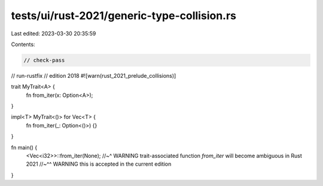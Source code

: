 tests/ui/rust-2021/generic-type-collision.rs
============================================

Last edited: 2023-03-30 20:35:59

Contents:

.. code-block:: rs

    // check-pass
// run-rustfix
// edition 2018
#![warn(rust_2021_prelude_collisions)]

trait MyTrait<A> {
    fn from_iter(x: Option<A>);
}

impl<T> MyTrait<()> for Vec<T> {
    fn from_iter(_: Option<()>) {}
}

fn main() {
    <Vec<i32>>::from_iter(None);
    //~^ WARNING trait-associated function `from_iter` will become ambiguous in Rust 2021
    //~^^ WARNING this is accepted in the current edition
}


